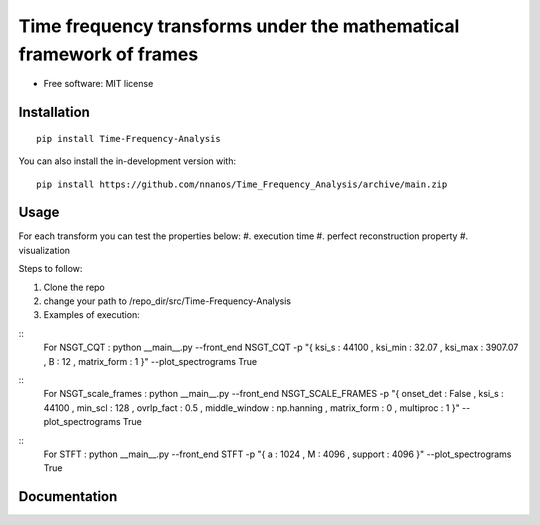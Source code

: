 =======================================================================
Time frequency transforms under the mathematical framework of frames
=======================================================================


* Free software: MIT license

Installation
============

::

    pip install Time-Frequency-Analysis

You can also install the in-development version with::

    pip install https://github.com/nnanos/Time_Frequency_Analysis/archive/main.zip



Usage
=============

::

For each transform you can test the properties below:   
#. execution time 
#. perfect reconstruction property 
#. visualization

Steps to follow:

#. Clone the repo
#. change your path to /repo_dir/src/Time-Frequency-Analysis
#. Examples of execution:

::
    For NSGT_CQT : python __main__.py --front_end NSGT_CQT -p "{ ksi_s : 44100 , ksi_min : 32.07 , ksi_max : 3907.07 , B : 12 , matrix_form : 1 }" --plot_spectrograms True  
   
::
    For NSGT_scale_frames :   python __main__.py --front_end NSGT_SCALE_FRAMES -p "{ onset_det : False , ksi_s : 44100 , min_scl : 128 , ovrlp_fact : 0.5 , middle_window : np.hanning , matrix_form : 0 , multiproc : 1 }" --plot_spectrograms True
   
::
    For STFT : python __main__.py --front_end STFT -p "{ a : 1024 , M : 4096 , support : 4096 }" --plot_spectrograms True



Documentation
=============
